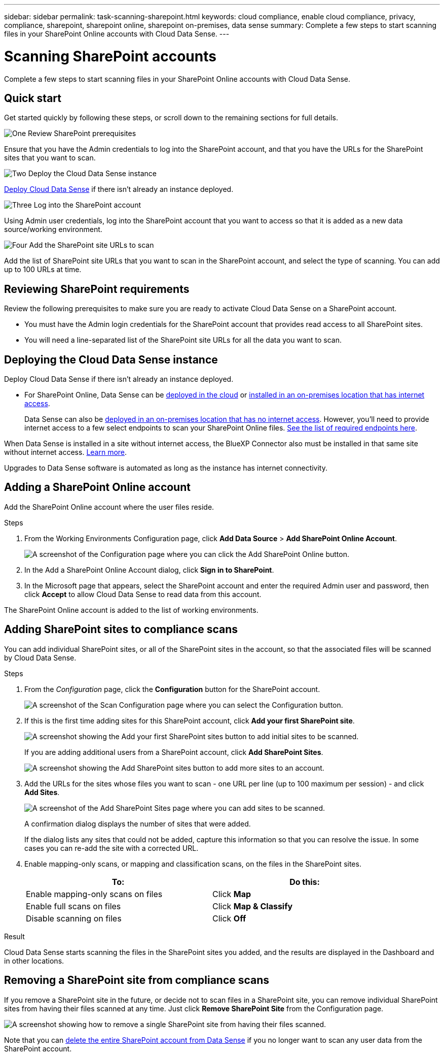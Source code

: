 ---
sidebar: sidebar
permalink: task-scanning-sharepoint.html
keywords: cloud compliance, enable cloud compliance, privacy, compliance, sharepoint, sharepoint online, sharepoint on-premises, data sense
summary: Complete a few steps to start scanning files in your SharePoint Online accounts with Cloud Data Sense.
---

= Scanning SharePoint accounts
:hardbreaks:
:nofooter:
:icons: font
:linkattrs:
:imagesdir: ./media/

[.lead]
Complete a few steps to start scanning files in your SharePoint Online accounts with Cloud Data Sense.

//Data Sense can scan both SharePoint Online accounts and SharePoint On-Premise accounts (SharePoint Server).

== Quick start

Get started quickly by following these steps, or scroll down to the remaining sections for full details.

.image:https://raw.githubusercontent.com/NetAppDocs/common/main/media/number-1.png[One] Review SharePoint prerequisites

[role="quick-margin-para"]
Ensure that you have the Admin credentials to log into the SharePoint account, and that you have the URLs for the SharePoint sites that you want to scan.

.image:https://raw.githubusercontent.com/NetAppDocs/common/main/media/number-2.png[Two] Deploy the Cloud Data Sense instance

[role="quick-margin-para"]
link:task-deploy-cloud-compliance.html[Deploy Cloud Data Sense^] if there isn't already an instance deployed.

.image:https://raw.githubusercontent.com/NetAppDocs/common/main/media/number-3.png[Three] Log into the SharePoint account

[role="quick-margin-para"]
Using Admin user credentials, log into the SharePoint account that you want to access so that it is added as a new data source/working environment.

.image:https://raw.githubusercontent.com/NetAppDocs/common/main/media/number-4.png[Four] Add the SharePoint site URLs to scan

[role="quick-margin-para"]
Add the list of SharePoint site URLs that you want to scan in the SharePoint account, and select the type of scanning. You can add up to 100 URLs at time.

== Reviewing SharePoint requirements

Review the following prerequisites to make sure you are ready to activate Cloud Data Sense on a SharePoint account.

* You must have the Admin login credentials for the SharePoint account that provides read access to all SharePoint sites.
//* For SharePoint On-Premise, you'll also need the URL of the SharePoint Server.
* You will need a line-separated list of the SharePoint site URLs for all the data you want to scan.

== Deploying the Cloud Data Sense instance

Deploy Cloud Data Sense if there isn't already an instance deployed.

* For SharePoint Online, Data Sense can be link:task-deploy-cloud-compliance.html[deployed in the cloud^] or link:task-deploy-compliance-onprem.html[installed in an on-premises location that has internet access^].
+
Data Sense can also be link:task-deploy-compliance-dark-site.html[deployed in an on-premises location that has no internet access^]. However, you'll need to provide internet access to a few select endpoints to scan your SharePoint Online files. link:task-deploy-compliance-dark-site.html#sharepoint-and-onedrive-special-requirements[See the list of required endpoints here].
//* For SharePoint On-Premises, Data Sense can be installed link:task-deploy-compliance-onprem.html[in an on-premises location that has internet access^] or link:task-deploy-compliance-dark-site.html[in an on-premises location that does not have internet access^]. 

When Data Sense is installed in a site without internet access, the BlueXP Connector also must be installed in that same site without internet access. https://docs.netapp.com/us-en/cloud-manager-setup-admin/task-install-connector-onprem-no-internet.html[Learn more^].

Upgrades to Data Sense software is automated as long as the instance has internet connectivity.

== Adding a SharePoint Online account

Add the SharePoint Online account where the user files reside.

.Steps

. From the Working Environments Configuration page, click *Add Data Source* > *Add SharePoint Online Account*.
+
image:screenshot_compliance_add_sharepoint_button.png[A screenshot of the Configuration page where you can click the Add SharePoint Online button.]

. In the Add a SharePoint Online Account dialog, click *Sign in to SharePoint*.

. In the Microsoft page that appears, select the SharePoint account and enter the required Admin user and password, then click *Accept* to allow Cloud Data Sense to read data from this account.

The SharePoint Online account is added to the list of working environments.

//== Adding a SharePoint On-premise account
//
//Add the SharePoint On-premise account where the user files reside.
//
//.Steps
//
//. From the Working Environments Configuration page, click *Add Data Source* > *Add SharePoint On-premise Account*.
//+
//image:screenshot_compliance_add_sharepoint_onprem_button.png[A screenshot of the Configuration page where you can click the Add SharePoint On-premise button.]
//
//. In the Log into the SharePoint On-Premise Server dialog, enter the following information:
//* Admin user in the format "domain/user" or "user@domain", and admin password
//* URL of the SharePoint Server
//+
//image:screenshot_compliance_sharepoint_onprem.png[A screenshot showing the login information for a SharePoint On-premise account.]
//
//. Click *Connect*.
//
//The SharePoint On-premise account is added to the list of working environments.
//
== Adding SharePoint sites to compliance scans

You can add individual SharePoint sites, or all of the SharePoint sites in the account, so that the associated files will be scanned by Cloud Data Sense.

.Steps

. From the _Configuration_ page, click the *Configuration* button for the SharePoint account.
+
image:screenshot_compliance_sharepoint_add_sites.png[A screenshot of the Scan Configuration page where you can select the Configuration button.]

. If this is the first time adding sites for this SharePoint account, click *Add your first SharePoint site*.
+
image:screenshot_compliance_sharepoint_add_initial_sites.png[A screenshot showing the Add your first SharePoint sites button to add initial sites to be scanned.]
+
If you are adding additional users from a SharePoint account, click *Add SharePoint Sites*.
+
image:screenshot_compliance_sharepoint_add_more_sites.png[A screenshot showing the Add SharePoint sites button to add more sites to an account.]

. Add the URLs for the sites whose files you want to scan - one URL per line (up to 100 maximum per session) - and click *Add Sites*.
+
image:screenshot_compliance_sharepoint_add_site.png[A screenshot of the Add SharePoint Sites page where you can add sites to be scanned.]
+
A confirmation dialog displays the number of sites that were added.
+
If the dialog lists any sites that could not be added, capture this information so that you can resolve the issue. In some cases you can re-add the site with a corrected URL.

. Enable mapping-only scans, or mapping and classification scans, on the files in the SharePoint sites.
+
[cols="45,45",width=90%,options="header"]
|===
| To:
| Do this:

| Enable mapping-only scans on files | Click *Map*
| Enable full scans on files | Click *Map & Classify*
| Disable scanning on files | Click *Off*

|===

.Result

Cloud Data Sense starts scanning the files in the SharePoint sites you added, and the results are displayed in the Dashboard and in other locations.

== Removing a SharePoint site from compliance scans

If you remove a SharePoint site in the future, or decide not to scan files in a SharePoint site, you can remove individual SharePoint sites from having their files scanned at any time. Just click *Remove SharePoint Site* from the Configuration page.

image:screenshot_compliance_sharepoint_remove_site.png[A screenshot showing how to remove a single SharePoint site from having their files scanned.]

Note that you can link:task-managing-compliance.html#removing-a-onedrive-sharepoint-or-google-drive-account-from-cloud-data-sense[delete the entire SharePoint account from Data Sense] if you no longer want to scan any user data from the SharePoint account.
